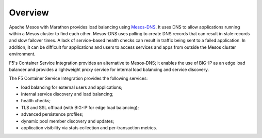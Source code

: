 Overview
--------

Apache Mesos with Marathon provides load balancing using `Mesos-DNS <http://mesosphere.github.io/mesos-dns/>`_. It uses DNS to allow applications running within a Mesos cluster to find each other. Mesos-DNS uses polling to create DNS records that can result in stale records and slow failover times. A lack of service-based health checks can result in traffic being sent to a failed application. In addition, it can be difficult for applications and users to access services and apps from outside the Mesos cluster environment.

F5's Container Service Integration provides an alternative to Mesos-DNS; it enables the use of BIG-IP as an edge load balancer and provides a lightweight proxy service for internal load balancing and service discovery.

The F5 Container Service Integration provides the following services:

- load balancing for external users and applications;
- internal service discovery and load balancing;
- health checks;
- TLS and SSL offload (with BIG-IP for edge load balancing);
- advanced persistence profiles;
- dynamic pool member discovery and updates;
- application visibility via stats collection and per-transaction metrics.
